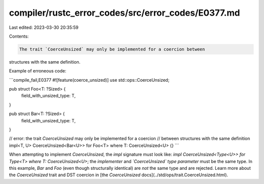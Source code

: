 compiler/rustc_error_codes/src/error_codes/E0377.md
===================================================

Last edited: 2023-03-30 20:35:59

Contents:

.. code-block:: md

    The trait `CoerceUnsized` may only be implemented for a coercion between
structures with the same definition.

Example of erroneous code:

```compile_fail,E0377
#![feature(coerce_unsized)]
use std::ops::CoerceUnsized;

pub struct Foo<T: ?Sized> {
    field_with_unsized_type: T,
}

pub struct Bar<T: ?Sized> {
    field_with_unsized_type: T,
}

// error: the trait `CoerceUnsized` may only be implemented for a coercion
//        between structures with the same definition
impl<T, U> CoerceUnsized<Bar<U>> for Foo<T> where T: CoerceUnsized<U> {}
```

When attempting to implement `CoerceUnsized`, the `impl` signature must look
like: `impl CoerceUnsized<Type<U>> for Type<T> where T: CoerceUnsized<U>`;
the *implementer* and *`CoerceUnsized` type parameter* must be the same
type. In this example, `Bar` and `Foo` (even though structurally identical)
are *not* the same type and are rejected. Learn more about the `CoerceUnsized`
trait and DST coercion in
[the `CoerceUnsized` docs](../std/ops/trait.CoerceUnsized.html).


